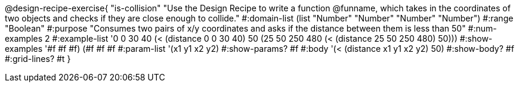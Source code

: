 @design-recipe-exercise{ "is-collision" "Use the Design Recipe to write a function @funname, which takes in the coordinates of two objects and checks if they are close enough to collide."
  #:domain-list (list "Number" "Number" "Number" "Number")
  #:range "Boolean"
  #:purpose "Consumes two pairs of x/y coordinates and asks if the distance between them is less than 50"
  #:num-examples 2
  #:example-list '((0 0 30 40 (< (distance 0 0 30 40) 50))
                   (25 50 250 480 (< (distance 25 50 250 480) 50)))
  #:show-examples '((#f #f #f) (#f #f #f))
  #:param-list '(x1 y1 x2 y2)
  #:show-params? #f
  #:body '(< (distance x1 y1 x2 y2) 50)
  #:show-body? #f
  #:grid-lines? #t
  }
